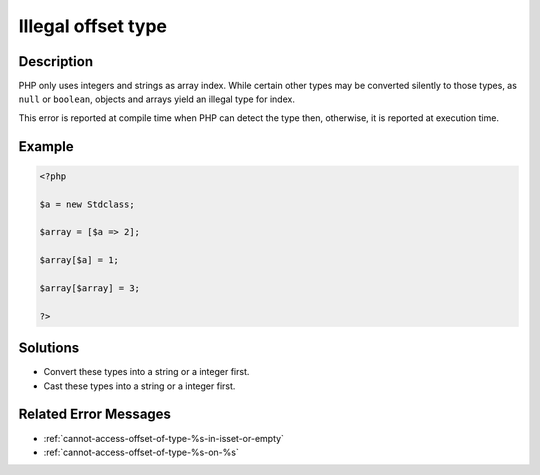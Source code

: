.. _illegal-offset-type:

Illegal offset type
-------------------
 
	.. meta::
		:description:
			Illegal offset type: PHP only uses integers and strings as array index.

		:og:type: article
		:og:title: Illegal offset type
		:og:description: PHP only uses integers and strings as array index
		:og:url: https://php-errors.readthedocs.io/en/latest/messages/illegal-offset-type.html

Description
___________
 
PHP only uses integers and strings as array index. While certain other types may be converted silently to those types, as ``null`` or ``boolean``, objects and arrays yield an illegal type for index.

This error is reported at compile time when PHP can detect the type then, otherwise, it is reported at execution time.


Example
_______

.. code-block:: php

   <?php
   
   $a = new Stdclass;
   
   $array = [$a => 2];
   
   $array[$a] = 1;
   
   $array[$array] = 3;
   
   ?>

Solutions
_________

+ Convert these types into a string or a integer first.
+ Cast these types into a string or a integer first.

Related Error Messages
______________________

+ :ref:`cannot-access-offset-of-type-%s-in-isset-or-empty`
+ :ref:`cannot-access-offset-of-type-%s-on-%s`
